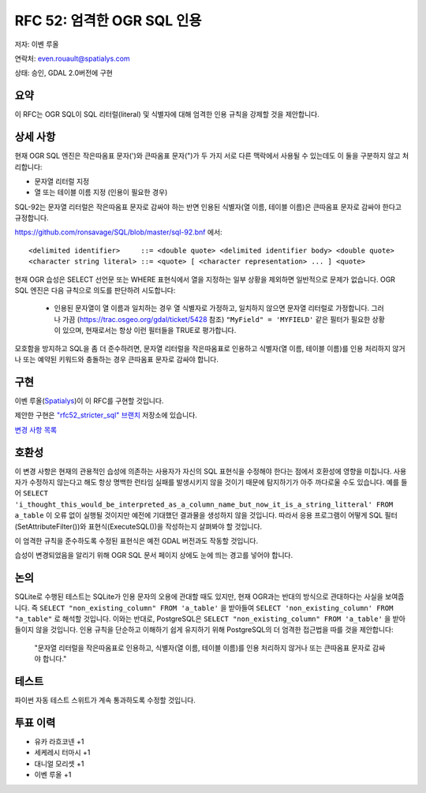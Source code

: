 .. _rfc-52:

=======================================================================================
RFC 52: 엄격한 OGR SQL 인용
=======================================================================================

저자: 이벤 루올

연락처: even.rouault@spatialys.com

상태: 승인, GDAL 2.0버전에 구현

요약
----

이 RFC는 OGR SQL이 SQL 리터럴(literal) 및 식별자에 대해 엄격한 인용 규칙을 강제할 것을 제안합니다.

상세 사항
---------

현재 OGR SQL 엔진은 작은따옴표 문자(')와 큰따옴표 문자(")가 두 가지 서로 다른 맥락에서 사용될 수 있는데도 이 둘을 구분하지 않고 처리합니다:

-  문자열 리터럴 지정
-  열 또는 테이블 이름 지정 (인용이 필요한 경우)

SQL-92는 문자열 리터럴은 작은따옴표 문자로 감싸야 하는 반면 인용된 식별자(열 이름, 테이블 이름)은 큰따옴표 문자로 감싸야 한다고 규정합니다.

`https://github.com/ronsavage/SQL/blob/master/sql-92.bnf <https://github.com/ronsavage/SQL/blob/master/sql-92.bnf>`_ 에서:

::

   <delimited identifier>     ::= <double quote> <delimited identifier body> <double quote>
   <character string literal> ::= <quote> [ <character representation> ... ] <quote>

현재 OGR 습성은 SELECT 선언문 또는 WHERE 표현식에서 열을 지정하는 일부 상황을 제외하면 일반적으로 문제가 없습니다. OGR SQL 엔진은 다음 규칙으로 의도를 판단하려 시도합니다:

   -  인용된 문자열이 열 이름과 일치하는 경우 열 식별자로 가정하고, 일치하지 않으면 문자열 리터럴로 가정합니다. 그러나 가끔 (`https://trac.osgeo.org/gdal/ticket/5428 <https://trac.osgeo.org/gdal/ticket/5428>`_ 참조) ``"MyField" = 'MYFIELD'`` 같은 필터가 필요한 상황이 있으며, 현재로서는 항상 이런 필터들을 TRUE로 평가합니다.

모호함을 방지하고 SQL을 좀 더 준수하려면, 문자열 리터럴을 작은따옴표로 인용하고 식별자(열 이름, 테이블 이름)를 인용 처리하지 않거나 또는 예약된 키워드와 충돌하는 경우 큰따옴표 문자로 감싸야 합니다.

구현
----

이벤 루올(`Spatialys <http://www.spatialys.com>`_)이 이 RFC를 구현할 것입니다.

제안한 구현은 `"rfc52_stricter_sql" 브랜치 <https://github.com/rouault/gdal2/tree/rfc52_stricter_sql>`_ 저장소에 있습니다.

`변경 사항 목록 <https://github.com/rouault/gdal2/compare/rfc52_stricter_sql>`_

호환성
------

이 변경 사항은 현재의 관용적인 습성에 의존하는 사용자가 자신의 SQL 표현식을 수정해야 한다는 점에서 호환성에 영향을 미칩니다. 사용자가 수정하지 않는다고 해도 항상 명백한 런타임 실패를 발생시키지 않을 것이기 때문에 탐지하기가 아주 까다로울 수도 있습니다.
예를 들어 ``SELECT 'i_thought_this_would_be_interpreted_as_a_column_name_but_now_it_is_a_string_litteral' FROM a_table`` 이 오류 없이 실행될 것이지만 예전에 기대했던 결과물을 생성하지 않을 것입니다. 따라서 응용 프로그램이 어떻게 SQL 필터(SetAttributeFilter())와 표현식(ExecuteSQL())을 작성하는지 살펴봐야 할 것입니다.

이 엄격한 규칙을 준수하도록 수정된 표현식은 예전 GDAL 버전과도 작동할 것입니다.

습성이 변경되었음을 알리기 위해 OGR SQL 문서 페이지 상에도 눈에 띄는 경고를 넣어야 합니다.

논의
----

SQLite로 수행된 테스트는 SQLite가 인용 문자의 오용에 관대할 때도 있지만, 현재 OGR과는 반대의 방식으로 관대하다는 사실을 보여줍니다. 즉 ``SELECT "non_existing_column" FROM 'a_table'`` 을 받아들여 ``SELECT 'non_existing_column' FROM "a_table"`` 로 해석할 것입니다.
이와는 반대로, PostgreSQL은 ``SELECT "non_existing_column" FROM 'a_table'`` 을 받아들이지 않을 것입니다.
인용 규칙을 단순하고 이해하기 쉽게 유지하기 위해 PostgreSQL의 더 엄격한 접근법을 따를 것을 제안합니다:

   "문자열 리터럴을 작은따옴표로 인용하고, 식별자(열 이름, 테이블 이름)를 인용 처리하지 않거나 또는 큰따옴표 문자로 감싸야 합니다."

테스트
------

파이썬 자동 테스트 스위트가 계속 통과하도록 수정할 것입니다.

투표 이력
---------

-  유카 라흐코넨 +1
-  세케레시 터마시 +1
-  대니얼 모리셋 +1
-  이벤 루올 +1

